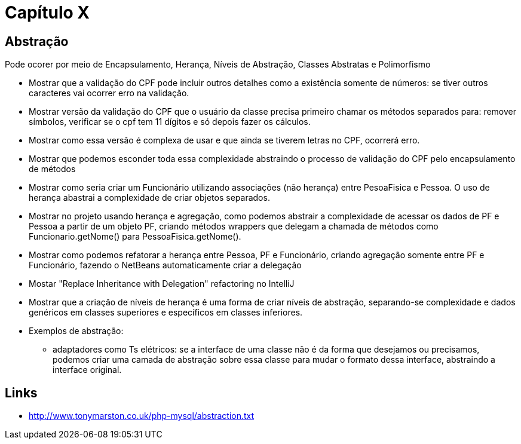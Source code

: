 = Capítulo X

== Abstração
Pode ocorer por meio de Encapsulamento, Herança, Níveis de Abstração, Classes Abstratas e Polimorfismo

- Mostrar que a validação do CPF pode incluir outros detalhes como a existência somente de números:
  se tiver outros caracteres vai ocorrer erro na validação.
- Mostrar versão da validação do CPF que o usuário da classe precisa primeiro chamar os métodos
  separados para: remover símbolos, verificar se o cpf tem 11 dígitos e só depois 
  fazer os cálculos.
- Mostrar como essa versão é complexa de usar e que ainda se tiverem letras no CPF, ocorrerá erro.
- Mostrar que podemos esconder toda essa complexidade abstraindo o processo de validação do CPF 
  pelo encapsulamento de métodos
- Mostrar como seria criar um Funcionário utilizando associações (não herança) entre PesoaFisica e Pessoa.
  O uso de herança abastrai a complexidade de criar objetos separados.
- Mostrar no projeto usando herança e agregação, como podemos abstrair a complexidade de 
  acessar os dados de PF e Pessoa a partir de um objeto PF, criando métodos wrappers que delegam a chamada
  de métodos como Funcionario.getNome() para PessoaFisica.getNome().
- Mostrar como podemos refatorar a herança entre Pessoa, PF e Funcionário, criando agregação
  somente entre PF e Funcionário, fazendo o NetBeans automaticamente criar a delegação
- Mostar "Replace Inheritance with Delegation" refactoring no IntelliJ
- Mostrar que a criação de níveis de herança é uma forma de criar níveis de abstração,
  separando-se complexidade e dados genéricos em classes superiores e específicos em classes
  inferiores.
- Exemplos de abstração: 
  * adaptadores como Ts elétricos: se a interface de uma classe não é da forma que desejamos
    ou precisamos, podemos criar uma camada de abstração sobre essa classe
    para mudar o formato dessa interface, abstraindo a interface original.

== Links

- http://www.tonymarston.co.uk/php-mysql/abstraction.txt